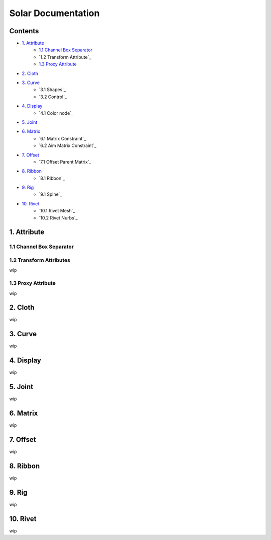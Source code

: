 ===================
Solar Documentation
===================

Contents
========

- `1. Attribute`_
    - `1.1 Channel Box Separator`_
    - `1.2 Transform Attribute`_
    - `1.3 Proxy Attribute`_
- `2. Cloth`_
- `3. Curve`_
    - `3.1 Shapes`_ 
    - `3.2 Control`_
- `4. Display`_
    - `4.1 Color node`_
- `5. Joint`_
- `6. Matrix`_
    - `6.1 Matrix Constraint`_
    - `6.2 Aim Matrix Constraint`_
- `7. Offset`_
    - `7.1 Offset Parent Matrix`_
- `8. Ribbon`_
    - `8.1 Ribbon`_
- `9. Rig`_
    - `9.1 Spine`_
- `10. Rivet`_
     - `10.1 Rivet Mesh`_ 
     - `10.2 Rivet Nurbs`_

1. Attribute
============

1.1 Channel Box Separator
-------------------------

.. image::
    .doc/channel_box_separator.gif

1.2 Transform Attributes
------------------------

wip

1.3 Proxy Attribute
-------------------

wip

2. Cloth
========

wip

3. Curve
========

wip

4. Display
==========

wip

5. Joint
========

wip

6. Matrix
=========

wip

7. Offset
=========

wip

8. Ribbon
=========

wip

9. Rig
======

wip

10. Rivet
=========

wip
